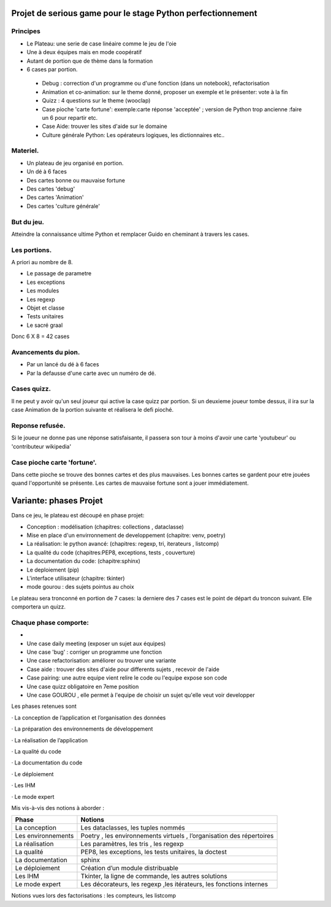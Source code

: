 Projet de serious game pour le stage Python perfectionnement
============================================================

Principes
---------

* Le Plateau: une serie de case linéaire comme le jeu de l'oie

* Une à deux équipes  mais en mode coopératif

* Autant de portion que de thème dans la formation

* 6 cases par portion.

 * Debug : correction d'un programme ou d'une fonction (dans un notebook), refactorisation
 * Animation et co-animation: sur le theme donné, proposer un exemple et le présenter: vote à la fin
 * Quizz : 4 questions sur le theme (wooclap)
 * Case pioche 'carte fortune': exemple:carte réponse 'acceptée' ; version de Python trop ancienne :faire un 6 pour repartir etc. 
 * Case Aide: trouver les sites d'aide sur le domaine
 * Culture générale Python: Les opérateurs logiques, les dictionnaires etc..


Materiel.
---------

* Un plateau de jeu organisé en portion.
* Un dé à 6 faces
* Des cartes bonne ou mauvaise fortune
* Des cartes 'debug'
* Des cartes 'Animation'
* Des cartes 'culture générale'

But du jeu.
-----------

Atteindre la connaissance ultime Python et remplacer Guido en cheminant à travers les cases.

Les portions.
-------------

A priori au nombre de 8.

* Le passage de parametre
* Les exceptions
* Les modules
* Les regexp
* Objet et classe
* Tests unitaires
* Le sacré graal

Donc 6 X 8 = 42 cases 


Avancements du pion.
--------------------

* Par un lancé du dé à 6 faces
* Par la defausse d'une carte avec un numéro de dé.

Cases quizz.
------------

Il ne peut y avoir qu'un seul joueur qui active la case quizz par portion.
Si un deuxieme joueur tombe dessus, il ira sur la case Animation de la portion suivante et réalisera le defi pioché.

Reponse refusée.
----------------

Si le joueur ne donne pas une réponse satisfaisante, il passera son tour à moins d'avoir une carte 'youtubeur'
ou 'contributeur wikipedia'

Case pioche carte 'fortune'.
----------------------------

Dans cette pioche se trouve des bonnes cartes et des plus mauvaises. Les bonnes cartes se gardent pour etre jouées quand l'opportunité se présente. Les cartes de mauvaise fortune sont a jouer immédiatement.

Variante: phases Projet
=======================

Dans ce jeu, le plateau est découpé en phase projet:

- Conception : modélisation (chapitres: collections , dataclasse)
- Mise en place d'un envirronnement de developpement (chapitre: venv, poetry)
- La réalisation: le python avancé: (chapitres: regexp, tri, iterateurs , listcomp)
- La qualité du code (chapitres:PEP8, exceptions, tests , couverture)
- La documentation du code: (chapitre:sphinx)
- Le deploiement (pip)
- L'interface utilisateur (chapitre: tkinter)
- mode gourou : des sujets pointus au choix
Le plateau sera tronconné en portion de 7 cases: la derniere des 7 cases est le point de départ du 
troncon suivant. Elle comportera un quizz.

Chaque phase comporte:
----------------------

- 
- Une case daily meeting (exposer un sujet aux équipes)
- Une case 'bug' : corriger un programme une fonction
- Une case refactorisation: améliorer ou trouver une variante
- Case aide : trouver des sites d'aide pour differents sujets , recevoir de l'aide
- Case pairing: une autre equipe vient relire le code ou  l'equipe expose son code
- Une case quizz obligatoire en 7eme position
- Une case GOUROU , elle permet à l'equipe de choisir un sujet qu'elle veut voir developper
  

Les phases retenues sont

·       La conception de l’application et l’organisation des données

·       La préparation des environnements de développement

·       La réalisation de l’application

·       La qualité du code

·       La documentation du code

·       Le déploiement

·       Les IHM

·       Le mode expert

Mis vis-à-vis des notions à aborder :


=======================  ======================================
       Phase                           Notions
=======================  ======================================
La conception               Les dataclasses, les tuples nommés

Les environnements         Poetry , les environnements virtuels , l’organisation des répertoires

La réalisation             Les paramètres, les tris , les regexp

La qualité                 PEP8, les exceptions, les tests unitaires, la doctest

La documentation           sphinx

Le déploiement             Création d’un module distribuable

Les IHM                    Tkinter, la ligne de commande,  les autres solutions

Le mode expert             Les décorateurs, les regexp ,les itérateurs, les fonctions internes
=======================  ======================================




Notions vues lors des factorisations : les compteurs, les listcomp
  